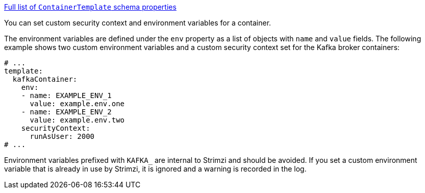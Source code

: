 xref:type-ContainerTemplate-schema-{context}[Full list of `ContainerTemplate` schema properties]

You can set custom security context and environment variables for a container.

The environment variables are defined under the `env` property as a list of objects with `name` and `value` fields.
The following example shows two custom environment variables and a custom security context set for the Kafka broker containers:

[source,yaml,subs=attributes+]
----
# ...
template:
  kafkaContainer:
    env:
    - name: EXAMPLE_ENV_1
      value: example.env.one
    - name: EXAMPLE_ENV_2
      value: example.env.two
    securityContext:
      runAsUser: 2000
# ...
----

Environment variables prefixed with `KAFKA_` are internal to Strimzi and should be avoided.
If you set a custom environment variable that is already in use by Strimzi, it is ignored and a warning is recorded in the log.
